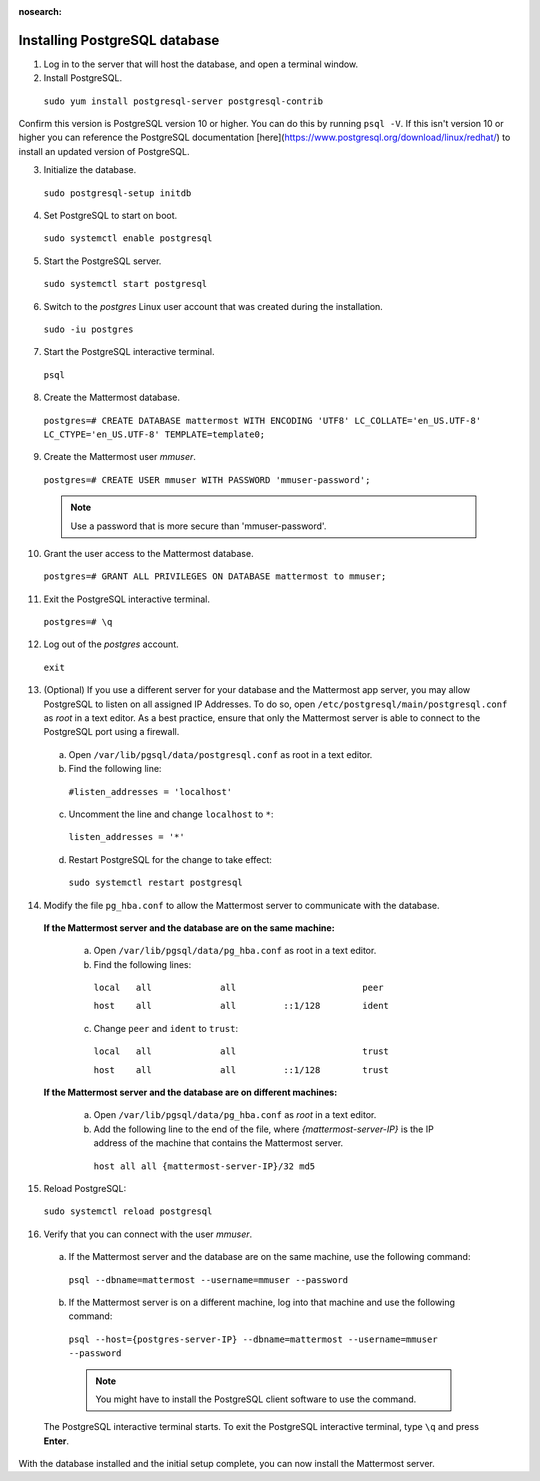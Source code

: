 :nosearch:
.. This page is intentionally not accessible via the LHS navigation pane because it's common content included on other docs pages.

..  _install-rhel-8-postgresql:

Installing PostgreSQL database
------------------------------

1. Log in to the server that will host the database, and open a terminal window.


2. Install PostgreSQL.

  ``sudo yum install postgresql-server postgresql-contrib``
  
Confirm this version is PostgreSQL version 10 or higher. You can do this by running ``psql -V``. If this isn't version 10 or higher you can reference the PostgreSQL documentation [here](https://www.postgresql.org/download/linux/redhat/) to install an updated version of PostgreSQL.

3. Initialize the database.

  ``sudo postgresql-setup initdb``

4. Set PostgreSQL to start on boot.

  ``sudo systemctl enable postgresql``

5. Start the PostgreSQL server.

  ``sudo systemctl start postgresql``

6. Switch to the *postgres* Linux user account that was created during the installation.

  ``sudo -iu postgres``

7. Start the PostgreSQL interactive terminal.

  ``psql``

8.  Create the Mattermost database.

  ``postgres=# CREATE DATABASE mattermost WITH ENCODING 'UTF8' LC_COLLATE='en_US.UTF-8' LC_CTYPE='en_US.UTF-8' TEMPLATE=template0;``

9.  Create the Mattermost user *mmuser*.

  ``postgres=# CREATE USER mmuser WITH PASSWORD 'mmuser-password';``

  .. note::
    Use a password that is more secure than 'mmuser-password'.

10.  Grant the user access to the Mattermost database.

  ``postgres=# GRANT ALL PRIVILEGES ON DATABASE mattermost to mmuser;``

11. Exit the PostgreSQL interactive terminal.

  ``postgres=# \q``

12. Log out of the *postgres* account.

  ``exit``

13. (Optional) If you use a different server for your database and the Mattermost app server, you may allow PostgreSQL to listen on all assigned IP Addresses. To do so, open ``/etc/postgresql/main/postgresql.conf`` as *root* in a text editor. As a best practice, ensure that only the Mattermost server is able to connect to the PostgreSQL port using a firewall.

  a. Open ``/var/lib/pgsql/data/postgresql.conf`` as root in a text editor.

  b. Find the following line:

    ``#listen_addresses = 'localhost'``

  c. Uncomment the line and change ``localhost`` to ``*``:

    ``listen_addresses = '*'``

  d. Restart PostgreSQL for the change to take effect:

    ``sudo systemctl restart postgresql``

14. Modify the file ``pg_hba.conf`` to allow the Mattermost server to communicate with the database.

  **If the Mattermost server and the database are on the same machine:**

    a. Open ``/var/lib/pgsql/data/pg_hba.conf`` as root in a text editor.

    b. Find the following lines:

      ``local   all             all                        peer``
      
      ``host    all             all         ::1/128        ident``

    c. Change ``peer`` and ``ident`` to ``trust``:

      ``local   all             all                        trust``
      
      ``host    all             all         ::1/128        trust``

  **If the Mattermost server and the database are on different machines:**

    a. Open ``/var/lib/pgsql/data/pg_hba.conf`` as *root* in a text editor.

    b. Add the following line to the end of the file, where *{mattermost-server-IP}* is the IP address of the machine that contains the Mattermost server.

      ``host all all {mattermost-server-IP}/32 md5``

15. Reload PostgreSQL:

  ``sudo systemctl reload postgresql``

16. Verify that you can connect with the user *mmuser*.

  a. If the Mattermost server and the database are on the same machine, use the following command:

    ``psql --dbname=mattermost --username=mmuser --password``

  b. If the Mattermost server is on a different machine, log into that machine and use the following command:

    ``psql --host={postgres-server-IP} --dbname=mattermost --username=mmuser --password``

    .. note::
      You might have to install the PostgreSQL client software to use the command.

  The PostgreSQL interactive terminal starts. To exit the PostgreSQL interactive terminal, type ``\q`` and press **Enter**.

With the database installed and the initial setup complete, you can now install the Mattermost server.
